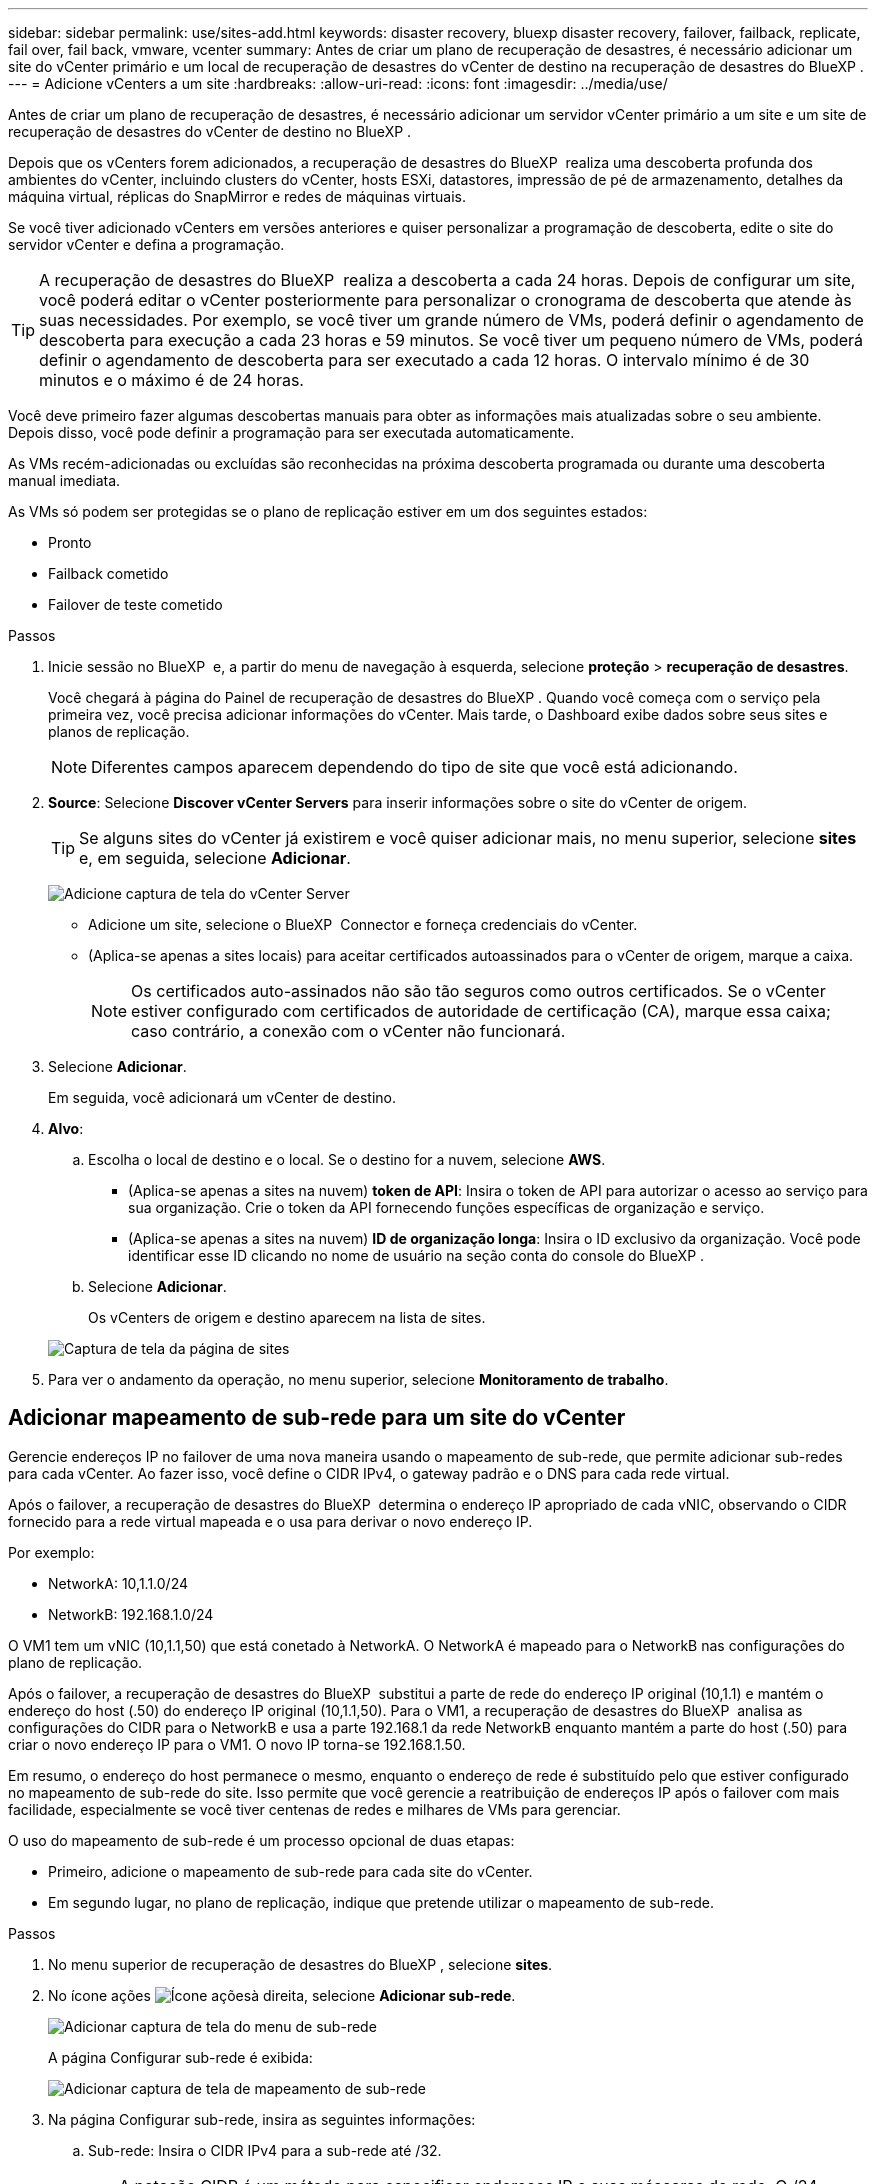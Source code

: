 ---
sidebar: sidebar 
permalink: use/sites-add.html 
keywords: disaster recovery, bluexp disaster recovery, failover, failback, replicate, fail over, fail back, vmware, vcenter 
summary: Antes de criar um plano de recuperação de desastres, é necessário adicionar um site do vCenter primário e um local de recuperação de desastres do vCenter de destino na recuperação de desastres do BlueXP . 
---
= Adicione vCenters a um site
:hardbreaks:
:allow-uri-read: 
:icons: font
:imagesdir: ../media/use/


[role="lead"]
Antes de criar um plano de recuperação de desastres, é necessário adicionar um servidor vCenter primário a um site e um site de recuperação de desastres do vCenter de destino no BlueXP .

Depois que os vCenters forem adicionados, a recuperação de desastres do BlueXP  realiza uma descoberta profunda dos ambientes do vCenter, incluindo clusters do vCenter, hosts ESXi, datastores, impressão de pé de armazenamento, detalhes da máquina virtual, réplicas do SnapMirror e redes de máquinas virtuais.

Se você tiver adicionado vCenters em versões anteriores e quiser personalizar a programação de descoberta, edite o site do servidor vCenter e defina a programação.


TIP: A recuperação de desastres do BlueXP  realiza a descoberta a cada 24 horas. Depois de configurar um site, você poderá editar o vCenter posteriormente para personalizar o cronograma de descoberta que atende às suas necessidades. Por exemplo, se você tiver um grande número de VMs, poderá definir o agendamento de descoberta para execução a cada 23 horas e 59 minutos. Se você tiver um pequeno número de VMs, poderá definir o agendamento de descoberta para ser executado a cada 12 horas. O intervalo mínimo é de 30 minutos e o máximo é de 24 horas.

Você deve primeiro fazer algumas descobertas manuais para obter as informações mais atualizadas sobre o seu ambiente. Depois disso, você pode definir a programação para ser executada automaticamente.

As VMs recém-adicionadas ou excluídas são reconhecidas na próxima descoberta programada ou durante uma descoberta manual imediata.

As VMs só podem ser protegidas se o plano de replicação estiver em um dos seguintes estados:

* Pronto
* Failback cometido
* Failover de teste cometido


.Passos
. Inicie sessão no BlueXP  e, a partir do menu de navegação à esquerda, selecione *proteção* > *recuperação de desastres*.
+
Você chegará à página do Painel de recuperação de desastres do BlueXP . Quando você começa com o serviço pela primeira vez, você precisa adicionar informações do vCenter. Mais tarde, o Dashboard exibe dados sobre seus sites e planos de replicação.

+

NOTE: Diferentes campos aparecem dependendo do tipo de site que você está adicionando.

. *Source*: Selecione *Discover vCenter Servers* para inserir informações sobre o site do vCenter de origem.
+

TIP: Se alguns sites do vCenter já existirem e você quiser adicionar mais, no menu superior, selecione *sites* e, em seguida, selecione *Adicionar*.

+
image:vcenter-add.png["Adicione captura de tela do vCenter Server"]

+
** Adicione um site, selecione o BlueXP  Connector e forneça credenciais do vCenter.
** (Aplica-se apenas a sites locais) para aceitar certificados autoassinados para o vCenter de origem, marque a caixa.
+

NOTE: Os certificados auto-assinados não são tão seguros como outros certificados. Se o vCenter estiver configurado com certificados de autoridade de certificação (CA), marque essa caixa; caso contrário, a conexão com o vCenter não funcionará.



. Selecione *Adicionar*.
+
Em seguida, você adicionará um vCenter de destino.

. *Alvo*:
+
.. Escolha o local de destino e o local. Se o destino for a nuvem, selecione *AWS*.
+
*** (Aplica-se apenas a sites na nuvem) *token de API*: Insira o token de API para autorizar o acesso ao serviço para sua organização. Crie o token da API fornecendo funções específicas de organização e serviço.
*** (Aplica-se apenas a sites na nuvem) *ID de organização longa*: Insira o ID exclusivo da organização. Você pode identificar esse ID clicando no nome de usuário na seção conta do console do BlueXP .


.. Selecione *Adicionar*.
+
Os vCenters de origem e destino aparecem na lista de sites.

+
image:sites-list2.png["Captura de tela da página de sites"]



. Para ver o andamento da operação, no menu superior, selecione *Monitoramento de trabalho*.




== Adicionar mapeamento de sub-rede para um site do vCenter

Gerencie endereços IP no failover de uma nova maneira usando o mapeamento de sub-rede, que permite adicionar sub-redes para cada vCenter. Ao fazer isso, você define o CIDR IPv4, o gateway padrão e o DNS para cada rede virtual.

Após o failover, a recuperação de desastres do BlueXP  determina o endereço IP apropriado de cada vNIC, observando o CIDR fornecido para a rede virtual mapeada e o usa para derivar o novo endereço IP.

Por exemplo:

* NetworkA: 10,1.1.0/24
* NetworkB: 192.168.1.0/24


O VM1 tem um vNIC (10,1.1,50) que está conetado à NetworkA. O NetworkA é mapeado para o NetworkB nas configurações do plano de replicação.

Após o failover, a recuperação de desastres do BlueXP  substitui a parte de rede do endereço IP original (10,1.1) e mantém o endereço do host (.50) do endereço IP original (10,1.1,50). Para o VM1, a recuperação de desastres do BlueXP  analisa as configurações do CIDR para o NetworkB e usa a parte 192.168.1 da rede NetworkB enquanto mantém a parte do host (.50) para criar o novo endereço IP para o VM1. O novo IP torna-se 192.168.1.50.

Em resumo, o endereço do host permanece o mesmo, enquanto o endereço de rede é substituído pelo que estiver configurado no mapeamento de sub-rede do site. Isso permite que você gerencie a reatribuição de endereços IP após o failover com mais facilidade, especialmente se você tiver centenas de redes e milhares de VMs para gerenciar.

O uso do mapeamento de sub-rede é um processo opcional de duas etapas:

* Primeiro, adicione o mapeamento de sub-rede para cada site do vCenter.
* Em segundo lugar, no plano de replicação, indique que pretende utilizar o mapeamento de sub-rede.


.Passos
. No menu superior de recuperação de desastres do BlueXP , selecione *sites*.
. No ícone ações image:icon-vertical-dots.png["Ícone ações"]à direita, selecione *Adicionar sub-rede*.
+
image:dr-sites-subnet-menu.png["Adicionar captura de tela do menu de sub-rede"]

+
A página Configurar sub-rede é exibida:

+
image:sites-subnet-add.png["Adicionar captura de tela de mapeamento de sub-rede"]

. Na página Configurar sub-rede, insira as seguintes informações:
+
.. Sub-rede: Insira o CIDR IPv4 para a sub-rede até /32.
+

TIP: A notação CIDR é um método para especificar endereços IP e suas máscaras de rede. O /24 denota a máscara de rede. O número consiste em um endereço IP com o número após "/" indicando quantos bits do endereço IP denotam a rede. Por exemplo, 192.168.0.50/24, o endereço IP é 192.168.0.50 e o número total de bits no endereço de rede é 24. a 192.168.0.50 255.255.255.0 passa a 192.168.0.0/24.

.. Gateway: Introduza o gateway predefinido para a sub-rede.
.. DNS: Introduza o DNS para a sub-rede.


. Selecione *Adicionar mapeamento de sub-rede*.




=== Selecione o mapeamento de sub-rede para um plano de replicação

Ao criar um plano de replicação, pode selecionar o mapeamento de sub-rede para o plano de replicação.

.Passos
. No menu superior da recuperação de desastres do BlueXP , selecione *planos de replicação*.
. Selecione *Adicionar* para adicionar um plano de replicação.
. Preencha os campos da maneira habitual adicionando os servidores vCenter, selecionando os grupos de recursos ou aplicativos e completando os mapeamentos.
. Na página Plano de replicação > Mapeamento de recursos, selecione a seção *máquinas virtuais*.
+
image:dr-plan-vm-subnet-option.png["Captura de tela de seleção de mapeamento de sub-rede"]

. No campo *Target IP*, selecione *Use subnet mapping* na lista suspensa.
+

NOTE: Se houver duas VMs (por exemplo, uma é o Linux e a outra é o Windows), as credenciais são necessárias apenas para o Windows.

. Continue com a criação do plano de replicação.




== Edite o site do vCenter Server e personalize o agendamento de descoberta

Você pode editar o site do vCenter Server para personalizar o agendamento de descoberta. Por exemplo, se você tiver um grande número de VMs, poderá definir o agendamento de descoberta para execução a cada 23 horas e 59 minutos. Se você tiver um pequeno número de VMs, poderá definir o agendamento de descoberta para ser executado a cada 12 horas.

Se você tiver adicionado vCenters em versões anteriores e quiser personalizar a programação de descoberta, edite o site do servidor vCenter e defina a programação.

Se você não quiser agendar a descoberta, desative a opção de descoberta agendada e atualize a descoberta manualmente a qualquer momento.

.Passos
. No menu recuperação de desastres do BlueXP , selecione *sites*.
. Selecione o site que você deseja editar.
. Selecione o ícone ações image:icon-vertical-dots.png["Ícone ações"]à direita e selecione *Editar*.
. Na página Editar servidor do vCenter, edite os campos conforme necessário.
. Para personalizar o agendamento de descoberta, marque a caixa *Ativar descoberta agendada* e selecione a data e o intervalo de tempo desejados.
+
image:sites-edit-schedule.png["Editar captura de tela do agendamento de descoberta"]

. Selecione *Guardar*.




== Atualizar a descoberta manualmente

Você pode atualizar a descoberta manualmente a qualquer momento. Isso é útil se você adicionou ou removeu VMs e deseja atualizar as informações na recuperação de desastres do BlueXP .

.Passos
. No menu recuperação de desastres do BlueXP , selecione *sites*.
. Selecione o site que deseja atualizar.
. Selecione o ícone ações image:icon-vertical-dots.png["Ícone ações"]à direita e selecione *Atualizar*.

